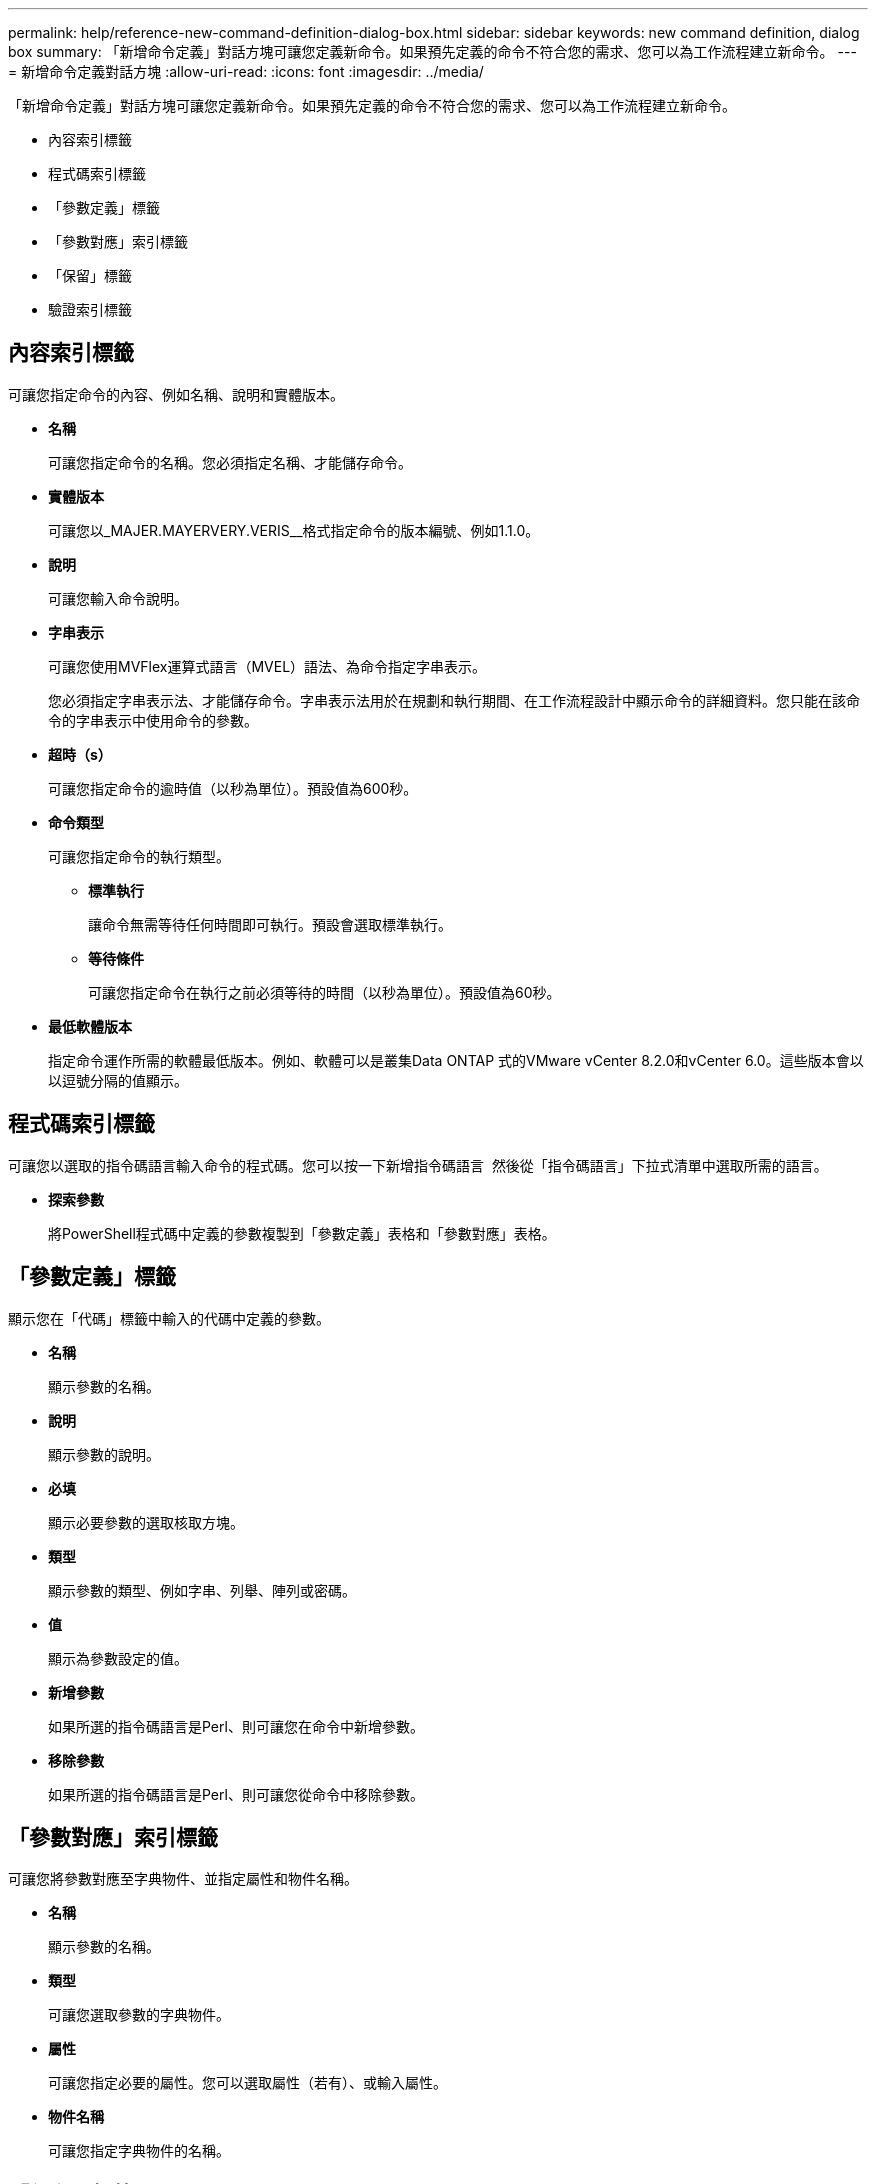 ---
permalink: help/reference-new-command-definition-dialog-box.html 
sidebar: sidebar 
keywords: new command definition, dialog box 
summary: 「新增命令定義」對話方塊可讓您定義新命令。如果預先定義的命令不符合您的需求、您可以為工作流程建立新命令。 
---
= 新增命令定義對話方塊
:allow-uri-read: 
:icons: font
:imagesdir: ../media/


[role="lead"]
「新增命令定義」對話方塊可讓您定義新命令。如果預先定義的命令不符合您的需求、您可以為工作流程建立新命令。

* 內容索引標籤
* 程式碼索引標籤
* 「參數定義」標籤
* 「參數對應」索引標籤
* 「保留」標籤
* 驗證索引標籤




== 內容索引標籤

可讓您指定命令的內容、例如名稱、說明和實體版本。

* *名稱*
+
可讓您指定命令的名稱。您必須指定名稱、才能儲存命令。

* *實體版本*
+
可讓您以_MAJER.MAYERVERY.VERIS__格式指定命令的版本編號、例如1.1.0。

* *說明*
+
可讓您輸入命令說明。

* *字串表示*
+
可讓您使用MVFlex運算式語言（MVEL）語法、為命令指定字串表示。

+
您必須指定字串表示法、才能儲存命令。字串表示法用於在規劃和執行期間、在工作流程設計中顯示命令的詳細資料。您只能在該命令的字串表示中使用命令的參數。

* *超時（s）*
+
可讓您指定命令的逾時值（以秒為單位）。預設值為600秒。

* *命令類型*
+
可讓您指定命令的執行類型。

+
** *標準執行*
+
讓命令無需等待任何時間即可執行。預設會選取標準執行。

** *等待條件*
+
可讓您指定命令在執行之前必須等待的時間（以秒為單位）。預設值為60秒。



* *最低軟體版本*
+
指定命令運作所需的軟體最低版本。例如、軟體可以是叢集Data ONTAP 式的VMware vCenter 8.2.0和vCenter 6.0。這些版本會以以逗號分隔的值顯示。





== 程式碼索引標籤

可讓您以選取的指令碼語言輸入命令的程式碼。您可以按一下新增指令碼語言 image:../media/add_lang_icon.gif[""] 然後從「指令碼語言」下拉式清單中選取所需的語言。

* *探索參數*
+
將PowerShell程式碼中定義的參數複製到「參數定義」表格和「參數對應」表格。





== 「參數定義」標籤

顯示您在「代碼」標籤中輸入的代碼中定義的參數。

* *名稱*
+
顯示參數的名稱。

* *說明*
+
顯示參數的說明。

* *必填*
+
顯示必要參數的選取核取方塊。

* *類型*
+
顯示參數的類型、例如字串、列舉、陣列或密碼。

* *值*
+
顯示為參數設定的值。

* *新增參數*
+
如果所選的指令碼語言是Perl、則可讓您在命令中新增參數。

* *移除參數*
+
如果所選的指令碼語言是Perl、則可讓您從命令中移除參數。





== 「參數對應」索引標籤

可讓您將參數對應至字典物件、並指定屬性和物件名稱。

* *名稱*
+
顯示參數的名稱。

* *類型*
+
可讓您選取參數的字典物件。

* *屬性*
+
可讓您指定必要的屬性。您可以選取屬性（若有）、或輸入屬性。

* *物件名稱*
+
可讓您指定字典物件的名稱。





== 「保留」標籤

可讓您保留命令所需的資源。

* *保留指令碼*
+
可讓您輸入SQL查詢、以保留命令所需的資源。這有助於確保資源在排程的工作流程執行期間可用。

* *保留代表*
+
可讓您使用VEL語法來指定保留的字串表示。字串表示法用於在「保留」視窗中顯示保留的詳細資料。





== 驗證索引標籤

可讓您驗證保留區、並在執行命令後移除保留區。

* *驗證腳本*
+
可讓您輸入SQL查詢、以驗證保留指令碼所保留的資源使用量。驗證指令碼也會驗證WFA快取是否已更新、並在擷取快取後移除保留。

* *測試驗證*
+
開啟「驗證」對話方塊、可讓您測試驗證指令碼的參數。





== 命令按鈕

* *測試*
+
在<ScriptLanguage（腳本語言）>對話方塊中開啟Testing Command <CommandName>（測試命令<CommandName>）、以便測試命令。

* *儲存*
+
儲存命令並關閉對話方塊。

* *取消*
+
取消變更（如果有）、然後關閉對話方塊。


